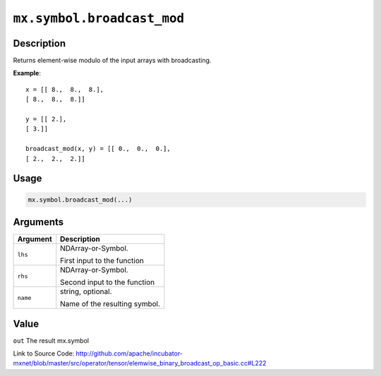 .. raw:: html



``mx.symbol.broadcast_mod``
======================================================

Description
----------------------

Returns element-wise modulo of the input arrays with broadcasting.

**Example**::
	 
	 x = [[ 8.,  8.,  8.],
	 [ 8.,  8.,  8.]]
	 
	 y = [[ 2.],
	 [ 3.]]
	 
	 broadcast_mod(x, y) = [[ 0.,  0.,  0.],
	 [ 2.,  2.,  2.]]
	 
	 
	 

Usage
----------

.. code:: r

	mx.symbol.broadcast_mod(...)

Arguments
------------------

+----------------------------------------+------------------------------------------------------------+
| Argument                               | Description                                                |
+========================================+============================================================+
| ``lhs``                                | NDArray-or-Symbol.                                         |
|                                        |                                                            |
|                                        | First input to the function                                |
+----------------------------------------+------------------------------------------------------------+
| ``rhs``                                | NDArray-or-Symbol.                                         |
|                                        |                                                            |
|                                        | Second input to the function                               |
+----------------------------------------+------------------------------------------------------------+
| ``name``                               | string, optional.                                          |
|                                        |                                                            |
|                                        | Name of the resulting symbol.                              |
+----------------------------------------+------------------------------------------------------------+

Value
----------

``out`` The result mx.symbol


Link to Source Code: http://github.com/apache/incubator-mxnet/blob/master/src/operator/tensor/elemwise_binary_broadcast_op_basic.cc#L222


.. disqus::
   :disqus_identifier: mx.symbol.broadcast_mod
